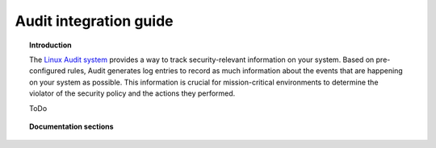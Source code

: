 .. audit_integration:

Audit integration guide
==================================

.. topic:: Introduction

    The `Linux Audit system <https://access.redhat.com/documentation/en-US/Red_Hat_Enterprise_Linux/6/html/Security_Guide/chap-system_auditing.html>`_ provides a way to track security-relevant information on your system. Based on pre-configured rules, Audit generates log entries to record as much information about the events that are happening on your system as possible. This information is crucial for mission-critical environments to determine the violator of the security policy and the actions they performed.

    ToDo

.. topic:: Documentation sections

    .. toctree::
       :maxdepth: 2

       audit/basic_concepts
       audit/configuration
       audit/use_cases
       audit/pci_dss
